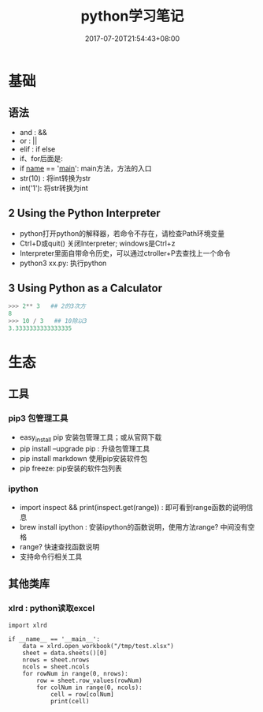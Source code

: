 #+TITLE: python学习笔记
#+DATE: 2017-07-20T21:54:43+08:00
#+PUBLISHDATE: 2017-07-20T21:54:43+08:00
#+DRAFT: nil
#+SHOWTOC: t
#+TAGS: python
#+DESCRIPTION: Short description

* 基础

** 语法
   - and : &&
   - or  : ||
   - elif : if else
   - if、for后面是:
   - if __name__ == '__main__':  main方法，方法的入口
   - str(10) : 将int转换为str
   - int('1'): 将str转换为int

** 2 Using the Python Interpreter
    - python打开python的解释器，若命令不存在，请检查Path环境变量
    - Ctrl+D或quit() 关闭Interpreter; windows是Ctrl+z
    - Interpreter里面自带命令历史，可以通过ctroller+P去查找上一个命令
    - python3 xx.py: 执行python

** 3 Using Python as a Calculator

#+BEGIN_SRC python
>>> 2** 3   ## 2的3次方
8
>>> 10 / 3   ## 10除以3
3.3333333333333335
#+END_SRC


* 生态
** 工具
*** pip3 包管理工具
   - easy_install pip  安装包管理工具；或从官网下载
   - pip install --upgrade pip : 升级包管理工具
   - pip install markdown     使用pip安装软件包
   - pip freeze: pip安装的软件包列表

*** ipython
   - import inspect && print(inspect.get(range)) : 即可看到range函数的说明信息
   - brew install  ipython : 安装ipython的函数说明，使用方法range?  中间没有空格
   - range?   快速查找函数说明
   - 支持命令行相关工具

** 其他类库
*** xlrd : python读取excel 
#+BEGIN_SRC python3
import xlrd

if __name__ == '__main__':
    data = xlrd.open_workbook("/tmp/test.xlsx")
    sheet = data.sheets()[0]
    nrows = sheet.nrows
    ncols = sheet.ncols
    for rowNum in range(0, nrows):
        row = sheet.row_values(rowNum)
        for colNum in range(0, ncols):
            cell = row[colNum]
            print(cell)
#+END_SRC
